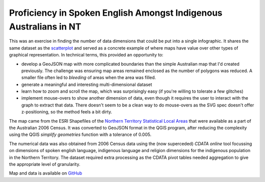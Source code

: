 .. title: Spoken English Language Proficiency - Indigenous Australians in the NT
.. slug: d3-nt-sla-map
.. date: 2013/03/10 17:56:01
.. tags: 
.. link: 
.. description: 


Proficiency in Spoken English Amongst Indigenous Australians in NT
------------------------------------------------------------------

This was an exercise in finding the number of data dimensions that could be put into a
single infographic. It shares the same dataset as the `scatterplot </pages/d3/d3-nt-sla-scatter.html>`_
and served as a concrete example of where maps have value over other types of
graphical representation. In technical terms, this provided an opportunity to:

* develop a GeoJSON map with more complicated boundaries than the simple Australian map that I'd created previously. The challenge was ensuring map areas remained enclosed as the number of polygons was reduced. A smaller file often led to *bleeding* of areas when the area was filled.
* generate a meaningful and interesting multi-dimensional dataset
* learn how to zoom and scroll the map, which was surprisingly easy (if you're willing to tolerate a few glitches)
* implement mouse-overs to show another dimension of data, even though it requires the user to interact with the graph to extract that data.  There doesn't seem to be a clean way to do mouse-overs as the SVG spec doesn't offer z-positioning, so the method feels a bit dirty.

.. raw:: html

    <div id="d3_top_level_div"/>
    <style type="text/css">

        body {
          font-family: sans-serif;
        }
        
        .sla path {
          stroke: #fff;
          stroke-width: 0.1px;
        }
        
    </style>


The map came from the ESRI Shapefiles of the `Northern Territory Statistical Local Areas <http://www.abs.gov.au/ausstats/abs@.nsf/DetailsPage/1259.0.30.0022006?OpenDocument>`_
that were available as a part of the Australian 2006 Census. It was converted
to GeoJSON format in the QGIS program, after reducing the complexity using the
QGIS *simplify geometries* function with a tolerance of 0.005.

The numerical data was also obtained from 2006 Census data using the (now
superceded) *CDATA online* tool focussing on dimensions of spoken english
language, indigenous language and religion dimensions for the indigenous
population in the Northern Territory. The dataset required extra processing
as the CDATA pivot tables needed aggregation to give the appropriate level of
granularity.

Map and data is available on `GitHub <https://github.com/edwinsteele/d3-projects/data>`_

.. raw:: html

    <script type="text/javascript" src="/d3-projects/lib/d3.v2.js"></script>
    <script type="text/javascript">
    
    SLA_NAME_STR="SLA Name";
    SLA_ID_STR="SLA ID";
    GOOD_ENGLISH_PERC_STR="Percent IP with good english";
    NO_GOOD_ENGLISH_PERC_STR="Percent IP without good english";
    UNKNOWN_EVERYTHING_STR="Percent of unknown Indigenous status without stated english language proficiency (% of total IPs)";
    SAMPLE_SIZE_STR="Indigenous Sample Size";
    
    csvFile="/d3-projects/data/au-northern-territory-sla_ingp_lanp_engp_combined.csv";
    geoJsonFile="/d3-projects/data/au-northern-territory_sla.json";
    
    var tooltip = d3.select("body")
      .append("div")
      .attr("id", "tooltip")
      .style("position", "absolute")
      .style("z-index", "10")
      .style("visibility", "hidden")
      .style("background-color", "yellow")
      .style("font-size", "12px")
      .text("");
    
    d3.csv(csvFile, function(data) {
    
      mapData = {};
      data.map(function(sla) {
        mapData[parseInt(sla[SLA_ID_STR])] = {
          "sla_name":sla[SLA_NAME_STR],
          "ge_perc":parseFloat(sla[GOOD_ENGLISH_PERC_STR]),
          "nge_perc":parseFloat(sla[NO_GOOD_ENGLISH_PERC_STR]),
          "unknowns_perc":parseFloat(sla[UNKNOWN_EVERYTHING_STR]),
          "sample_size":parseInt(sla[SAMPLE_SIZE_STR])
          };
      });
    
      var w = 500,
          h = 600;
    
      var fill = d3.scale.linear()
          .domain([0, 1])
          .range(["red", "green"]);
    
      var projection = d3.geo.mercator()
          .translate([-4500,-370])
          .scale(12800);
    
      var path = d3.geo.path()
          .projection(projection);
    
      svg = d3.select("#d3_top_level_div").append("svg")
            .attr("width", w)
            .attr("height", h)
          .append("g")
            .call(d3.behavior.zoom()
              .on("zoom", redraw))
    
      d3.json(geoJsonFile, function(collection) {
    
        var statisticalLocalArea = svg.selectAll("path")
              .data(collection.features)
            .enter().append("g")
            .attr("class", "sla");
    
        statisticalLocalArea.append("path")
          .on("mouseover", function(d) {
            slaCode = d.properties["SLA_CODE06"];
            s = d.properties["SLA_NAME06"];
            if ( mapData.hasOwnProperty(parseInt(slaCode)) ) {
              var md = mapData[parseInt(slaCode)];
              s += ": " + Math.round(md["ge_perc"] * 100) +
                 "% of indig. pop has good english (pop: " +
                  mapData[parseInt(d.properties["SLA_CODE06"])]["sample_size"] + ")";
            }
            var fieldNameElement = document.getElementById("tooltip");
            while(fieldNameElement.childNodes.length >= 1) {
                fieldNameElement.removeChild(fieldNameElement.firstChild);
            }
            fieldNameElement.appendChild(fieldNameElement.ownerDocument.createTextNode(s));
            return tooltip.style("visibility", "visible");
          })
          .on("mousemove", function() {
            return tooltip.style("top", (d3.event.pageY - 10) + "px")
                    .style("left",(d3.event.pageX + 10) + "px");
          })
          .on("mouseout", function() {return tooltip.style("visibility", "hidden");})
          .attr("fill", function(d) {
            slaCode = d.properties["SLA_CODE06"];
            if ( mapData.hasOwnProperty(parseInt(slaCode)) ) {
              return fill(mapData[parseInt(d.properties["SLA_CODE06"])]["ge_perc"]);
            }
            else {
              if ( slaCode.slice(0,3) == "705" ) {
                // We're in Darwin, that's ok
                return "grey";
              }
              else {
                console.log("mapData doesn't have a key for " + d.properties["SLA_NAME06"]);
                return "black";
              }
            }
           })
          .attr("d", path);
      });
    
    });
    
    function redraw() {
      svg.attr("transform", "translate(" + d3.event.translate + ")scale(" + d3.event.scale + ")");
    }
    
    </script>

